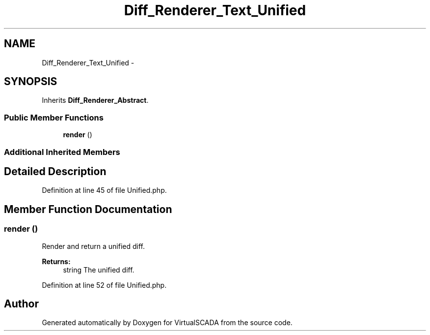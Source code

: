 .TH "Diff_Renderer_Text_Unified" 3 "Tue Apr 14 2015" "Version 1.0" "VirtualSCADA" \" -*- nroff -*-
.ad l
.nh
.SH NAME
Diff_Renderer_Text_Unified \- 
.SH SYNOPSIS
.br
.PP
.PP
Inherits \fBDiff_Renderer_Abstract\fP\&.
.SS "Public Member Functions"

.in +1c
.ti -1c
.RI "\fBrender\fP ()"
.br
.in -1c
.SS "Additional Inherited Members"
.SH "Detailed Description"
.PP 
Definition at line 45 of file Unified\&.php\&.
.SH "Member Function Documentation"
.PP 
.SS "render ()"
Render and return a unified diff\&.
.PP
\fBReturns:\fP
.RS 4
string The unified diff\&. 
.RE
.PP

.PP
Definition at line 52 of file Unified\&.php\&.

.SH "Author"
.PP 
Generated automatically by Doxygen for VirtualSCADA from the source code\&.
